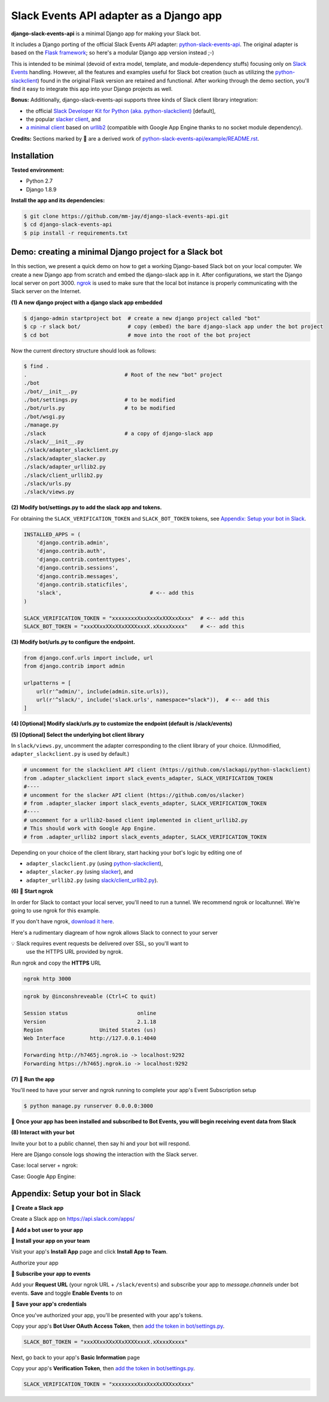 Slack Events API adapter as a Django app
========================================

**django-slack-events-api** is a minimal Django app for making your Slack bot.

It includes a Django porting of the official Slack Events API adapter:
`python-slack-events-api`_.  The original adapter is based on the `Flask
framework`_; so here's a modular Django app version instead ;-)

.. _python-slack-events-api: https://github.com/slackapi/python-slack-events-api
.. _Flask framework: https://github.com/pallets/flask

This is intended to be minimal (devoid of extra model, template, and
module-dependency stuffs) focusing only on `Slack Events`_ handling.  However,
all the features and examples useful for Slack bot creation (such as utilizing
the `python-slackclient`_) found in the original Flask version are retained and
functional.  After working through the demo section, you'll find it easy to
integrate this app into your Django projects as well.

.. _Slack Events: https://api.slack.com/events-api
.. _python-slackclient: https://github.com/slackapi/python-slackclient

**Bonus:** Additionally, django-slack-events-api supports three kinds of Slack client
library integration:

- the official `Slack Developer Kit for Python (aka. python-slackclient)`_ [default],
- the popular `slacker client`_, and
- `a minimal client`_ based on `urllib2`_ (compatible with Google App Engine thanks to no socket module dependency).

.. _Slack Developer Kit for Python (aka. python-slackclient): https://github.com/slackapi/python-slackclient
.. _slacker client: https://github.com/os/slacker
.. _a minimal client: slack/client_urllib2.py
.. _urllib2: https://docs.python.org/2/howto/urllib2.html

**Credits:** Sections marked by 🤖 are a derived work of `python-slack-events-api/example/README.rst`_.

Installation
-----------------

**Tested environment:**

- Python 2.7
- Django 1.8.9

**Install the app and its dependencies:**

.. code::

   $ git clone https://github.com/mm-jay/django-slack-events-api.git
   $ cd django-slack-events-api
   $ pip install -r requirements.txt

Demo: creating a minimal Django project for a Slack bot
-----------------------------------------------------------

In this section, we present a quick demo on how to get a working Django-based
Slack bot on your local computer.  We create a new Django app from scratch and
embed the django-slack app in it.  After configurations, we start the
Django local server on port 3000.  ngrok_ is used to make sure that the local
bot instance is properly communicating with the Slack server on the Internet.

.. _ngrok: https://ngrok.com

**(1) A new django project with a django slack app embedded**

.. code::

   $ django-admin startproject bot  # create a new django project called "bot"
   $ cp -r slack bot/               # copy (embed) the bare django-slack app under the bot project
   $ cd bot                         # move into the root of the bot project

Now the current directory structure should look as follows:
   
.. code::

   $ find .    
   .                               # Root of the new "bot" project
   ./bot
   ./bot/__init__.py
   ./bot/settings.py               # to be modified
   ./bot/urls.py                   # to be modified
   ./bot/wsgi.py
   ./manage.py
   ./slack                         # a copy of django-slack app
   ./slack/__init__.py
   ./slack/adapter_slackclient.py
   ./slack/adapter_slacker.py
   ./slack/adapter_urllib2.py
   ./slack/client_urllib2.py
   ./slack/urls.py
   ./slack/views.py


.. _add the token in bot/settings.py:

**(2) Modify bot/settings.py to add the slack app and tokens.**

For obtaining the ``SLACK_VERIFICATION_TOKEN`` and ``SLACK_BOT_TOKEN`` tokens,
see `Appendix: Setup your bot in Slack`_.

.. code::
   
   INSTALLED_APPS = (
       'django.contrib.admin',
       'django.contrib.auth',
       'django.contrib.contenttypes',
       'django.contrib.sessions',
       'django.contrib.messages',
       'django.contrib.staticfiles',
       'slack',                            # <-- add this
   )

   SLACK_VERIFICATION_TOKEN = "xxxxxxxxXxxXxxXxXXXxxXxxx"  # <-- add this
   SLACK_BOT_TOKEN = "xxxXXxxXXxXXxXXXXxxxX.xXxxxXxxxx"    # <-- add this

**(3) Modify bot/urls.py to configure the endpoint.**

.. code::

   from django.conf.urls import include, url
   from django.contrib import admin

   urlpatterns = [
       url(r'^admin/', include(admin.site.urls)),
       url(r'^slack/', include('slack.urls', namespace="slack")),  # <-- add this
   ]

**(4) [Optional] Modify slack/urls.py to customize the endpoint (default is /slack/events)**

**(5) [Optional] Select the underlying bot client library**

In ``slack/views.py``, uncomment the adapter corresponding to the client
library of your choice.  (Unmodified, ``adapter_slackclient.py`` is used by
default.)

.. code::

   # uncomment for the slackclient API client (https://github.com/slackapi/python-slackclient)
   from .adapter_slackclient import slack_events_adapter, SLACK_VERIFICATION_TOKEN
   #----
   # uncomment for the slacker API client (https://github.com/os/slacker)
   # from .adapter_slacker import slack_events_adapter, SLACK_VERIFICATION_TOKEN
   #----
   # uncomment for a urllib2-based client implemented in client_urllib2.py
   # This should work with Google App Engine.
   # from .adapter_urllib2 import slack_events_adapter, SLACK_VERIFICATION_TOKEN

Depending on your choice of the client library, start hacking your bot's logic
by editing one of

- ``adapter_slackclient.py`` (using `python-slackclient`_),
- ``adapter_slacker.py`` (using `slacker`_), and
- ``adapter_urllib2.py`` (using `slack/client_urllib2.py`_).

.. _slacker: https://github.com/os/slacker
.. _slack/client_urllib2.py: slack/client_urllib2.py

**(6) 🤖 Start ngrok**

In order for Slack to contact your local server, you'll need to run a tunnel. We
recommend ngrok or localtunnel. We're going to use ngrok for this example.

If you don't have ngrok, `download it here`_.

.. _download it here: https://ngrok.com


Here's a rudimentary diagream of how ngrok allows Slack to connect to your server

.. image:: https://cloud.githubusercontent.com/assets/32463/25376866/940435fa-299d-11e7-9ee3-08d9427417f6.png


💡  Slack requires event requests be delivered over SSL, so you'll want to
    use the HTTPS URL provided by ngrok.

Run ngrok and copy the **HTTPS** URL

.. code::

  ngrok http 3000

.. code::

  ngrok by @inconshreveable (Ctrl+C to quit)

  Session status                      online
  Version                             2.1.18
  Region                  United States (us)
  Web Interface        http://127.0.0.1:4040

  Forwarding http://h7465j.ngrok.io -> localhost:9292
  Forwarding https://h7465j.ngrok.io -> localhost:9292

**(7) 🤖 Run the app**

You'll need to have your server and ngrok running to complete your app's Event
Subscription setup

.. code::

   $ python manage.py runserver 0.0.0.0:3000

**🎉  Once your app has been installed and subscribed to Bot Events, you will begin receiving event data from Slack**

**(8) Interact with your bot**

Invite your bot to a public channel, then say hi and your bot will respond.

.. image:: https://cloud.githubusercontent.com/assets/29015408/26621593/813a695e-4611-11e7-856d-3c48a31cd906.png

Here are Django console logs showing the interaction with the Slack server.

Case: local server + ngrok:

.. log_local
.. image:: https://cloud.githubusercontent.com/assets/29015408/26621497/27dd11fe-4611-11e7-9729-c2bc596268f1.png

Case: Google App Engine:

.. log_gae 
.. image:: https://cloud.githubusercontent.com/assets/29015408/26621595/814a125a-4611-11e7-80a0-5d9bdfb7237d.png


Appendix: Setup your bot in Slack
-------------------------------------

.. _python-slack-events-api/example/README.rst: https://github.com/slackapi/python-slack-events-api/blob/master/example/README.rst


**🤖 Create a Slack app**

Create a Slack app on https://api.slack.com/apps/

.. image:: https://cloud.githubusercontent.com/assets/32463/24877733/32979776-1de5-11e7-87d4-b5dc9e3e7973.png

**🤖  Add a bot user to your app**

.. image:: https://cloud.githubusercontent.com/assets/32463/24877750/47a16034-1de5-11e7-989b-2a90b9d8e7e3.png

**🤖  Install your app on your team**

Visit your app's **Install App** page and click **Install App to Team**.

.. image:: https://cloud.githubusercontent.com/assets/32463/24877770/61804c36-1de5-11e7-91ef-5cf2e0845729.png

Authorize your app

.. image:: https://cloud.githubusercontent.com/assets/32463/24877792/774ed94c-1de5-11e7-8857-ac8d662c5b27.png

**🤖  Subscribe your app to events**

Add your **Request URL** (your ngrok URL + ``/slack/events``) and subscribe your app to `message.channels` under bot events. **Save** and toggle **Enable Events** to `on`

.. image:: https://cloud.githubusercontent.com/assets/32463/24877867/b39d4384-1de5-11e7-9676-9e47ea7db4e7.png

.. image:: https://cloud.githubusercontent.com/assets/32463/24877931/e119181a-1de5-11e7-8b0c-fcbc3419bad7.png

**🤖  Save your app's credentials**

Once you've authorized your app, you'll be presented with your app's tokens.

.. image:: https://cloud.githubusercontent.com/assets/32463/24877652/d8eebbb4-1de4-11e7-8f75-2cfb1e9d45ee.png

Copy your app's **Bot User OAuth Access Token**, then `add the token in bot/settings.py`_.

.. code::

   SLACK_BOT_TOKEN = "xxxXXxxXXxXXxXXXXxxxX.xXxxxXxxxx"

Next, go back to your app's **Basic Information** page

.. image:: https://cloud.githubusercontent.com/assets/32463/24877833/950dd53c-1de5-11e7-984f-deb26e8b9482.png

Copy your app's **Verification Token**, then `add the token in bot/settings.py`_.

.. code::

   SLACK_VERIFICATION_TOKEN = "xxxxxxxxXxxXxxXxXXXxxXxxx"

